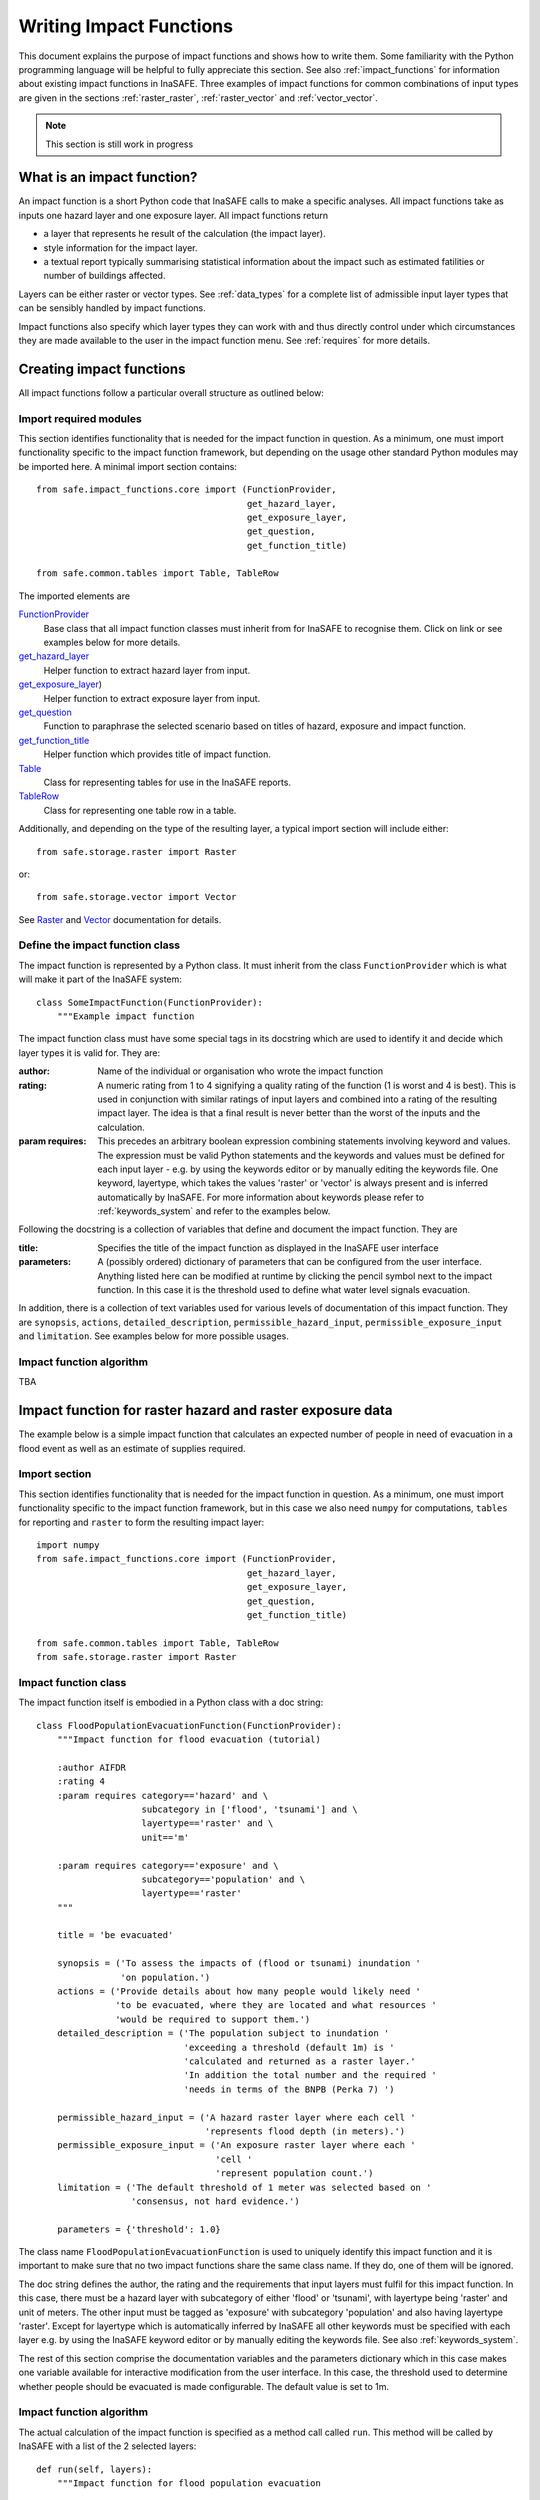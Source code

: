 .. _writing_impact_functions:

========================
Writing Impact Functions
========================

This document explains the purpose of impact functions and shows how to
write them. Some familiarity with the Python programming language will
be helpful to fully appreciate this section. See also :ref:`impact_functions`
for information about existing impact functions in InaSAFE.
Three examples of impact functions for common combinations of input types are
given in the sections :ref:`raster_raster`, :ref:`raster_vector` and :ref:`vector_vector`.

.. note:: This section is still work in progress

What is an impact function?
---------------------------

An impact function is a short Python code that InaSAFE calls to make
a specific analyses. All impact functions take as inputs one hazard layer
and one exposure layer. All impact functions return

* a layer that represents he result of the calculation (the impact layer).
* style information for the impact layer.
* a textual report typically summarising statistical information about the
  impact such as estimated fatilities or number of buildings affected.

Layers can be either raster or vector types. See :ref:`data_types`
for a complete list of admissible input layer types that can be sensibly
handled by impact functions.

Impact functions also specify which layer types they can work with and thus
directly control under which circumstances they are made available to the
user in the impact function menu. See :ref:`requires` for more details.


Creating impact functions
-------------------------

All impact functions follow a particular overall structure as outlined below:

Import required modules
.......................

This section identifies functionality that is needed for the impact
function in question.
As a minimum, one must import functionality specific to the impact
function framework, but depending on the usage other standard Python modules
may be imported here. A minimal import section contains:
::
    from safe.impact_functions.core import (FunctionProvider,
                                            get_hazard_layer,
                                            get_exposure_layer,
                                            get_question,
                                            get_function_title)

    from safe.common.tables import Table, TableRow

The imported elements are

.. FIXME (Ole): Create links to docstrings for each of these symbols. But how?
.. For the moment I put in absolute urls, but that isn't robust if things change

`FunctionProvider <http://inasafe.org/api-docs/safe/impact_functions/core.html#safe.impact_functions.core.FunctionProvider>`_
    Base class that all impact function classes must inherit from for InaSAFE to recognise them. Click on link or see examples below for more details.

`get_hazard_layer <http://inasafe.org/api-docs/safe/impact_functions/core.html#safe.impact_functions.core.get_hazard_layer>`_
    Helper function to extract hazard layer from input.

`get_exposure_layer <http://inasafe.org/api-docs/safe/impact_functions/core.html#safe.impact_functions.core.get_exposure_layer>`_)
    Helper function to extract exposure layer from input.

`get_question <http://inasafe.org/api-docs/safe/impact_functions/core.html#safe.impact_functions.core.get_question>`_
    Function to paraphrase the selected scenario based on titles of hazard, exposure and impact function.

`get_function_title <http://inasafe.org/api-docs/safe/impact_functions/core.html#safe.impact_functions.core.get_function_title>`_
    Helper function which provides title of impact function.

`Table <http://inasafe.org/api-docs/safe/common/tables.html#safe.common.tables.Table>`_
    Class for representing tables for use in the InaSAFE reports.

`TableRow <http://inasafe.org/api-docs/safe/common/tables.html#safe.common.tables.TableRow>`_
    Class for representing one table row in a table.



Additionally, and depending on the type of the resulting layer, a typical import section will include either:
::

    from safe.storage.raster import Raster

or:
::
    from safe.storage.vector import Vector

See `Raster <http://inasafe.org/api-docs/safe/storage/raster.html#module-safe.storage.raster>`_ and `Vector <http://inasafe.org/api-docs/safe/storage/raster.html#module-safe.storage.vector>`_ documentation for details.

Define the impact function class
................................

The impact function is represented by a Python class. It must inherit from the class ``FunctionProvider``
which is what will make it part of the InaSAFE system:

::

    class SomeImpactFunction(FunctionProvider):
        """Example impact function

The impact function class must have some special tags in its docstring which are used to identify it and decide which layer types it is valid for. They are:

:author: Name of the individual or organisation who wrote the impact function
:rating: A numeric rating from 1 to 4 signifying a quality rating of the function (1 is worst and 4 is best). This is used in conjunction with similar ratings of input layers and combined into a rating of the resulting impact layer. The idea is that a final result is never better than the worst of the inputs and the calculation.
:param requires: This precedes an arbitrary boolean expression combining statements involving keyword and values. The expression must be valid Python statements and the keywords and values must be defined for each input layer - e.g. by using the keywords editor or by manually editing the keywords file. One keyword, layertype, which takes the values 'raster' or 'vector' is always present and is inferred automatically by InaSAFE. For more information about keywords please refer to :ref:`keywords_system` and refer to the examples below.

Following the docstring is a collection of variables that define and document the impact function. They are

:title: Specifies the title of the impact function as displayed in the InaSAFE user interface
:parameters: A (possibly ordered) dictionary of parameters that can be configured from the
             user interface. Anything listed here can be modified at runtime by clicking the pencil
	     symbol next to the impact function. In this case it is the threshold used to define
	     what water level signals evacuation.

In addition, there is a collection of text variables used for various levels of documentation of this impact function. They are ``synopsis``, ``actions``, ``detailed_description``, ``permissible_hazard_input``, ``permissible_exposure_input`` and ``limitation``. See examples below for more possible usages.

Impact function algorithm
.........................
TBA


.. _raster_raster:

Impact function for raster hazard and raster exposure data
----------------------------------------------------------

The example below is a simple impact function that calculates an
expected number of people in need of evacuation in a flood event as
well as an estimate of supplies required.

Import section
..............

This section identifies functionality that is needed for the impact function in question.
As a minimum, one must import functionality specific to the impact function framework, but
in this case we also need ``numpy`` for computations, ``tables`` for reporting and ``raster``
to form the resulting impact layer:

::

    import numpy
    from safe.impact_functions.core import (FunctionProvider,
                                            get_hazard_layer,
                                            get_exposure_layer,
                                            get_question,
                                            get_function_title)

    from safe.common.tables import Table, TableRow
    from safe.storage.raster import Raster



Impact function class
.....................

The impact function itself is embodied in a Python class with a doc string:

::

    class FloodPopulationEvacuationFunction(FunctionProvider):
        """Impact function for flood evacuation (tutorial)

        :author AIFDR
        :rating 4
        :param requires category=='hazard' and \
                        subcategory in ['flood', 'tsunami'] and \
                        layertype=='raster' and \
                        unit=='m'

        :param requires category=='exposure' and \
                        subcategory=='population' and \
                        layertype=='raster'
        """

        title = 'be evacuated'

        synopsis = ('To assess the impacts of (flood or tsunami) inundation '
                    'on population.')
        actions = ('Provide details about how many people would likely need '
                   'to be evacuated, where they are located and what resources '
                   'would be required to support them.')
        detailed_description = ('The population subject to inundation '
                                'exceeding a threshold (default 1m) is '
                                'calculated and returned as a raster layer.'
                                'In addition the total number and the required '
                                'needs in terms of the BNPB (Perka 7) ')

        permissible_hazard_input = ('A hazard raster layer where each cell '
                                    'represents flood depth (in meters).')
        permissible_exposure_input = ('An exposure raster layer where each '
                                      'cell '
                                      'represent population count.')
        limitation = ('The default threshold of 1 meter was selected based on '
                      'consensus, not hard evidence.')

        parameters = {'threshold': 1.0}


The class name ``FloodPopulationEvacuationFunction`` is used to uniquely
identify this impact function and it is important to make sure that no
two impact functions share the same class name. If they do, one of them
will be ignored.

The doc string defines the author, the rating and the requirements that input layers must fulfil for this impact function. In this case, there must be a hazard layer with subcategory of either 'flood' or 'tsunami', with layertype being 'raster' and unit of meters. The other input must be tagged as 'exposure' with subcategory 'population' and also having layertype 'raster'. Except for layertype which is automatically inferred by InaSAFE all other keywords must be specified with each layer e.g. by using the InaSAFE keyword editor or by manually editing the keywords file. See also :ref:`keywords_system`.

The rest of this section comprise the documentation variables and the parameters dictionary which in this case makes one variable available for interactive modification from the user interface. In this case, the threshold used to determine whether people should be evacuated is made configurable. The default value is set to 1m.


Impact function algorithm
.........................

The actual calculation of the impact function is specified as a method call called ``run``. This
method will be called by InaSAFE with a list of the 2 selected layers:

::

    def run(self, layers):
        """Impact function for flood population evacuation

        Input
          layers: List of layers expected to contain
              H: Raster layer of flood depth
              P: Raster layer of population data on the same grid as H

        Counts number of people exposed to flood levels exceeding
        specified threshold.

        Return
          Map of population exposed to flood levels exceeding the threshold
          Table with number of people evacuated and supplies required
        """

        # Identify hazard and exposure layers
        inundation = get_hazard_layer(layers)  # Flood inundation [m]
        population = get_exposure_layer(layers)

        question = get_question(inundation.get_name(),
                                population.get_name(),
                                self)


The typical way to start the calculation is to explicitly get a handle to the hazard
layer and the exposure layer. In this case we name them as ``inundation`` and ``population``
respectively.

We also use a built-in function ``get_question`` to paraphrase the selected scenario based on titles of hazard, exposure and impact function. For example, if the hazard and exposure layers had titles "A flood in Jakarta like in 2007" and "People", then the paraphrased question for this impact function would become:

    In the event of *a flood in Jakarta like in 2007* how many *people* might *be evacuated*.


The next typical step is to extract the numerical data to be used. In this case we
assign the configurable parameter ``threshold`` to a variable of the same name, and because
both input layers are raster data (we know this because of the requirements section) we take the
numerical data as arrays. InaSAFE has a preprocessing step that automatically reprojects, aligns,
resamples and possibly rescales data so that the impact function can assume the two arrays are
compatible and be used safely in numerical calculations:

::

        # Determine depths above which people are regarded affected [m]
        # Use thresholds from inundation layer if specified
        threshold = self.parameters['threshold']

        # Extract data as numeric arrays
        D = inundation.get_data(nan=0.0)  # Depth

        # Calculate impact as population exposed to depths > max threshold
        P = population.get_data(nan=0.0, scaling=True)


The method ``get_data()`` returns an array if the layer is raster and takes two arguments:

:nan: Specify the value to use where nodata is available. In this case we use 0.0 as we only want to count hazard pixels with flooding and exposure pixels with non-zero population.
:scaling: Optional argument controlling if data is to be scaled. In this case we set it to True which means that if the corresponding raster layer was resampled by InaSAFE, the values will be correctly scaled by the squared ratio between its current and native resolution.

.. note:: # FIXME (Ole): Tim - how do we cross reference docstrings? The problem is that we can't drop labels into them because they are auto-generated?

See :ref:/api-docs/safe/storage/raster.html#safe.storage.raster.Raster.get_data for more details on
the ``get_data()`` method.

Now we are ready to implement the desired calculation. In this case it is very simple as
we just want to sum over population pixels where the inundation depth exceeds the threshold.
As both inundation and population are numpy arrays, this is achieved by the code:

::

        # Create new array with positive population counts only for
        # pixels where inundation exceeds threshold.
        I = numpy.where(D >= threshold, P, 0)

        # Count population thus exposed to inundation
        evacuated = int(numpy.sum(I))

        # Count total population
        total = int(numpy.sum(P))

We can now use this estimate to calculate the needs required. In this case
it is based on an Indonesian standard:

::

        # Calculate estimated needs based on BNPB Perka 7/2008 minimum bantuan

        # 400g per person per day
        rice = int(evacuated * 2.8)

        # 2.5L per person per day
        drinking_water = int(evacuated * 17.5)

        # 15L per person per day
        water = int(evacuated * 105)

        # assume 5 people per family (not in perka)
        family_kits = int(evacuated / 5)

        # 20 people per toilet
        toilets = int(evacuated / 20)


With all calculations complete, we can now generate a report. This usually takes
the form of a table and InaSAFE provide some primitives for generating table rows etc.
InaSAFE operates with two tables, impact_table which is put on the printable map and
impact_summary which is shown on the screen. They can be identical but are usually slightly
different. We also define a title for the generated map:

::

        # Generate impact report for the pdf map
        table_body = [question,
                      TableRow([('People in %.1f m of water' %
                                 threshold),
                                '%s' % evacuated],
                               header=True),
                      TableRow('Map shows population density needing '
                               'evacuation'),
                      TableRow(['Needs per week', 'Total'],
                               header=True),
            ['Rice [kg]', rice],
            ['Drinking Water [l]', drinking_water],
            ['Clean Water [l]', water],
            ['Family Kits', family_kits],
            ['Toilets', toilets]]
        impact_table = Table(table_body).toNewlineFreeString()

        # Extend impact report for on-screen display
        table_body.extend([TableRow('Notes', header=True),
                           'Total population: %s' % total,
                           'People need evacuation if flood levels '
                           'exceed %(eps).1f m' % {'eps': threshold},
                           'Minimum needs are defined in BNPB '
                           'regulation 7/2008'])
        impact_summary = Table(table_body).toNewlineFreeString()

        map_title = 'People in need of evacuation'


The impact grid calculated above must be displayed as a layer so needs some appropriate colouring.
In this case we define 8 classes and assign a colour for each. We set the lowest class to be
transparent and the others solid as that will give a nice visual appearance showing only areas
that are impacted. We label class 1 as low,
class 4 as medium and class 7 as high:

::

        # Generate 8 equidistant classes across the range of flooded population
        # 8 is the number of classes in the predefined flood population style
        # as imported
        classes = numpy.linspace(numpy.nanmin(I.flat[:]),
                                 numpy.nanmax(I.flat[:]), 8)

        # Define 8 colours - on for each class
        colours = ['#FFFFFF', '#38A800', '#79C900', '#CEED00',
                   '#FFCC00', '#FF6600', '#FF0000', '#7A0000']

        # Create style associating each class with a colour and transparency.
        style_classes = []
        for i, cls in enumerate(classes):
            if i == 0:
                # Smallest class has 100% transparency
                transparency = 100
            else:
                # All the others are solid
                transparency = 0

            # Create labels for three of the classes
            if i == 1:
                label = 'Low [%.2f people/cell]' % cls
            elif i == 4:
                label = 'Medium [%.2f people/cell]' % cls
            elif i == 7:
                label = 'High [%.2f people/cell]' % cls
            else:
                label = ''

            # Style dictionary for this class
            d = dict(colour=colours[i],
                     quantity=cls,
                     transparency=transparency,
                     label=label)
            style_classes.append(d)

        # Create style info for impact layer
        style_info = dict(target_field=None,  # Only for vector data
                          legend_title='Population Density',
                          style_classes=style_classes)


Finally, we create and return a new raster object based on the calculated impact grid ``I``.
We also assign
the same projection and geotransform as the hazard layer, give it a suitable name, pass the tables and title as keywords and provide the generated style.

InaSAFE assumes that every impact function returns a raster or vector layer.
::

        # Create raster object and return
        R = Raster(I,
                   projection=inundation.get_projection(),
                   geotransform=inundation.get_geotransform(),
                   name='Population which %s' % get_function_title(self),
                   keywords={'impact_summary': impact_summary,
                             'impact_table': impact_table,
                             'map_title': map_title},
                   style_info=style_info)
        return R



This function is available in full at :download:`../static/flood_population_evacuation_impact_function.py`


Output
......

The output of this function looks like this:

.. figure:: /static/flood_population_evacuation_result.png
   :scale: 30 %
   :align:   center

and the legend defined in the style_info section is available in the layer view

.. figure:: /static/flood_population_evacuation_legend.png
   :scale: 30 %
   :align:   center

.. _raster_vector:

Impact function for raster hazard and vector (point or polygon) exposure data
---------------------------------------------------------------

The example below is a simple impact function that identifies which
buildings (vector data) will be affected by earthquake ground shaking
(raster data).


TBA

This function is available in full at :download:`../static/earthquake_building_impact_function.py`


.. _vector_vector:

Impact function for polygon hazard and vector point exposure data
-----------------------------------------------------------------

The example below is a simple impact function that identifies which
buildings (vector data) will be affected by certain volcanic hazard areas (vector polygon data).


TBA

Assigning hazard values to exposure data
----------------------------------------

In many cases, there is a need to tag the exposure layer with values from the hazard layer in order to calculate the impact.
Typical examples include interpolation from gridded hazard data to point data (interpolation), from polygon hazard data to point data or, indeed, from polygon data to gridded population data. InaSAFE provides one general mechanism for this purpose called ``assign_hazard_values_to_exposure_data''and it is typically called in the beginning of the impact function to generate an intermediate layer that has all information about both hazard and exposure. A call looks like:

::

   I = assign_hazard_values_to_exposure_data(H, E,
                                             attribute_name='depth')

In this case H could be either raster or polygon vector data and E polygon or point vector data. In either case the result I
represents the exposure data but with an additional attribute added containing the hazard level. If H is polygon data, all its attributes will
be transferred to I. If H is raster_data and hence has only one value, that value will be assigned to a new attribute in I as specified by
the keyword argument attribute_name - in this example 'depth'. See full documentation of this function in section :ref:`data_types`.





Deploying new impact functions
------------------------------

To make a new impact function visible to InaSAFE it has to be placed in a subdirectory under
safe/impact_functions relative to where it is installed. This will typically be something like
.qgis/python/plugins/inasafe.

There are a number of subdirectories with existing impact functions organised by hazard.
The new impact function can use either of them or be located in a new subdirectory with
the same __init_.py file as the existing ones.

Next time InaSAFE is loaded, the new impact function will be included and provided its
keywords match those of the input layers it will be available to run.




.. _requires:

Controlling which layer types impact functions work with
--------------------------------------------------------

Each impact function has a requirements section embedded in its doc string
that specifies which
type of input layers it can work with. The requirements take the form of one or more
statements that specify which keywords and values input layers must have for the
impact function to run. InaSAFE uses this mechanism to determine which impact
functions appear in the menu for a given selection of hazard and exposure layers.

For example, the impact function for earthquake fatality estimation which works
with two raster input layers has the requirements section

::

    :param requires category=='hazard' and \
                    subcategory=='earthquake' and \
                    layertype=='raster' and \
                    unit=='MMI'

    :param requires category=='exposure' and \
                    subcategory=='population' and \
                    layertype=='raster'


This means that the impact function will only be selected if it is presented with two input layers
whose associated keywords match these requirements. For more information about keywords please refer to :ref:`keywords_system`.

